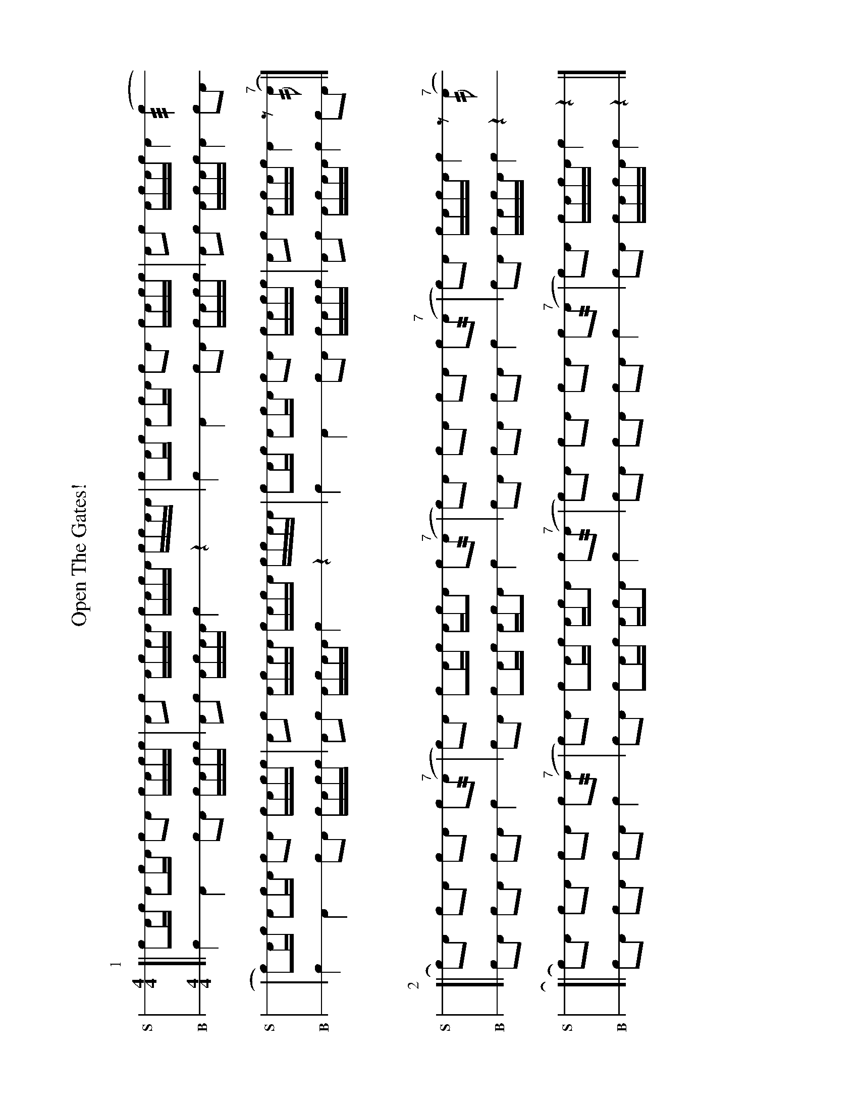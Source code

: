 X: 1
%%landscape 1
T: Open The Gates!
M: 4/4
L: 1/16
K: none stafflines=1
V:S stem=down gstem=down dyn=up clef=none snm="S"
V:B stem=down gstem=down dyn=up clef=none snm="B"
U: R = ///
U: r = //
U: V = +tallaccent+
P:1
V:S
  [| !flam!Vc2Ac !flam!VA2cA !flam!c2!flam!A2 !flam!VcAcc \
  | !flam!A2!flam!c2 !flam!VAcAA !flam!VcAcA !flam!cc!flam!AA \
  | !flam!Vc2Ac !flam!VA2cA !flam!c2!flam!A2 !flam!VcAcc \
  | !flam!A2!flam!c2 !flam!AVcAc !flam!VA4 (Rc4 !
  | Vc2)Ac !flam!VA2cA !flam!c2!flam!A2 !flam!VcAcc \
  | !flam!A2!flam!c2 !flam!VAcAA !flam!VcAcA !flam!cc!flam!AA \
  | !flam!Vc2Ac !flam!VA2cA !flam!c2!flam!A2 !flam!VcAcc \
  | !flam!A2!flam!c2 !flam!AVcAc !flam!VA4 z2"^7"(rA2 |]
V:B
  [| Vc4 VA4 c2A2 VcAcc \
  | A2c2 VAcAA Vc4 z4 \
  | Vc4 VA4 c2A2 VcAcc \
  | A2c2 AVcAc VA4 c2A2 !
  | Vc4 VA4 c2A2 VcAcc \
  | A2c2 VAcAA Vc4 z4 \
  | Vc4 VA4 c2A2 VcAcc \
  | A2c2 VAcAA Vc4 c2A2 |]
%%vskip 40
P:2
V:S
  ![| Vc2)!flam!A2 !flam!c2!flam!VA2 !flam!c2!flam!A2 !flam!Vc2"^7"(rA2 \
  | Vc2)!flam!A2 !flam!c2!flam!AVc Ac!flam!A2 !flam!c2"^7"(rA2 \
  | Vc2)!flam!A2 !flam!c2!flam!VA2 !flam!c2!flam!A2 !flam!Vc2"^7"(rA2 \
  | c2)!flam!VA2 !flam!cVAcA !flam!Vc4 z2"^7"(rA2 !
  [| Vc2)!flam!A2 !flam!c2!flam!VA2 !flam!c2!flam!A2 !flam!Vc2"^7"(rA2 \
  | Vc2)!flam!A2 !flam!c2!flam!AVc Ac!flam!A2 !flam!c2"^7"(rA2 \
  | Vc2)!flam!A2 !flam!c2!flam!VA2 !flam!c2!flam!A2 !flam!Vc2"^7"(rA2 \
  | c2)!flam!VA2 !flam!cVAcA !flam!Vc4 z4 |]
V:B
  ![| Vc2A2 c2VA2 c2A2 Vc4 \
  | Vc2A2 Vc2AVc AcA2 Vc4 \
  | Vc2A2 c2VA2 c2A2 Vc4 \
  | c2VA2 cVAcA Vc4 z4 !
  [| Vc2A2 c2VA2 c2A2 Vc4 \
  | Vc2A2 Vc2AVc AcA2 Vc4 \
  | Vc2A2 c2VA2 c2A2 Vc4 \
  | c2VA2 cVAcA Vc4 z4 |]
